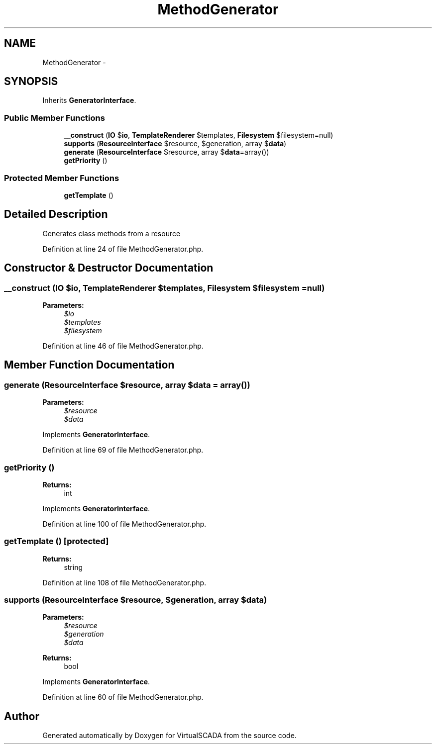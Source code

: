 .TH "MethodGenerator" 3 "Tue Apr 14 2015" "Version 1.0" "VirtualSCADA" \" -*- nroff -*-
.ad l
.nh
.SH NAME
MethodGenerator \- 
.SH SYNOPSIS
.br
.PP
.PP
Inherits \fBGeneratorInterface\fP\&.
.SS "Public Member Functions"

.in +1c
.ti -1c
.RI "\fB__construct\fP (\fBIO\fP $\fBio\fP, \fBTemplateRenderer\fP $templates, \fBFilesystem\fP $filesystem=null)"
.br
.ti -1c
.RI "\fBsupports\fP (\fBResourceInterface\fP $resource, $generation, array $\fBdata\fP)"
.br
.ti -1c
.RI "\fBgenerate\fP (\fBResourceInterface\fP $resource, array $\fBdata\fP=array())"
.br
.ti -1c
.RI "\fBgetPriority\fP ()"
.br
.in -1c
.SS "Protected Member Functions"

.in +1c
.ti -1c
.RI "\fBgetTemplate\fP ()"
.br
.in -1c
.SH "Detailed Description"
.PP 
Generates class methods from a resource 
.PP
Definition at line 24 of file MethodGenerator\&.php\&.
.SH "Constructor & Destructor Documentation"
.PP 
.SS "__construct (\fBIO\fP $io, \fBTemplateRenderer\fP $templates, \fBFilesystem\fP $filesystem = \fCnull\fP)"

.PP
\fBParameters:\fP
.RS 4
\fI$io\fP 
.br
\fI$templates\fP 
.br
\fI$filesystem\fP 
.RE
.PP

.PP
Definition at line 46 of file MethodGenerator\&.php\&.
.SH "Member Function Documentation"
.PP 
.SS "generate (\fBResourceInterface\fP $resource, array $data = \fCarray()\fP)"

.PP
\fBParameters:\fP
.RS 4
\fI$resource\fP 
.br
\fI$data\fP 
.RE
.PP

.PP
Implements \fBGeneratorInterface\fP\&.
.PP
Definition at line 69 of file MethodGenerator\&.php\&.
.SS "getPriority ()"

.PP
\fBReturns:\fP
.RS 4
int 
.RE
.PP

.PP
Implements \fBGeneratorInterface\fP\&.
.PP
Definition at line 100 of file MethodGenerator\&.php\&.
.SS "getTemplate ()\fC [protected]\fP"

.PP
\fBReturns:\fP
.RS 4
string 
.RE
.PP

.PP
Definition at line 108 of file MethodGenerator\&.php\&.
.SS "supports (\fBResourceInterface\fP $resource,  $generation, array $data)"

.PP
\fBParameters:\fP
.RS 4
\fI$resource\fP 
.br
\fI$generation\fP 
.br
\fI$data\fP 
.RE
.PP
\fBReturns:\fP
.RS 4
bool 
.RE
.PP

.PP
Implements \fBGeneratorInterface\fP\&.
.PP
Definition at line 60 of file MethodGenerator\&.php\&.

.SH "Author"
.PP 
Generated automatically by Doxygen for VirtualSCADA from the source code\&.
